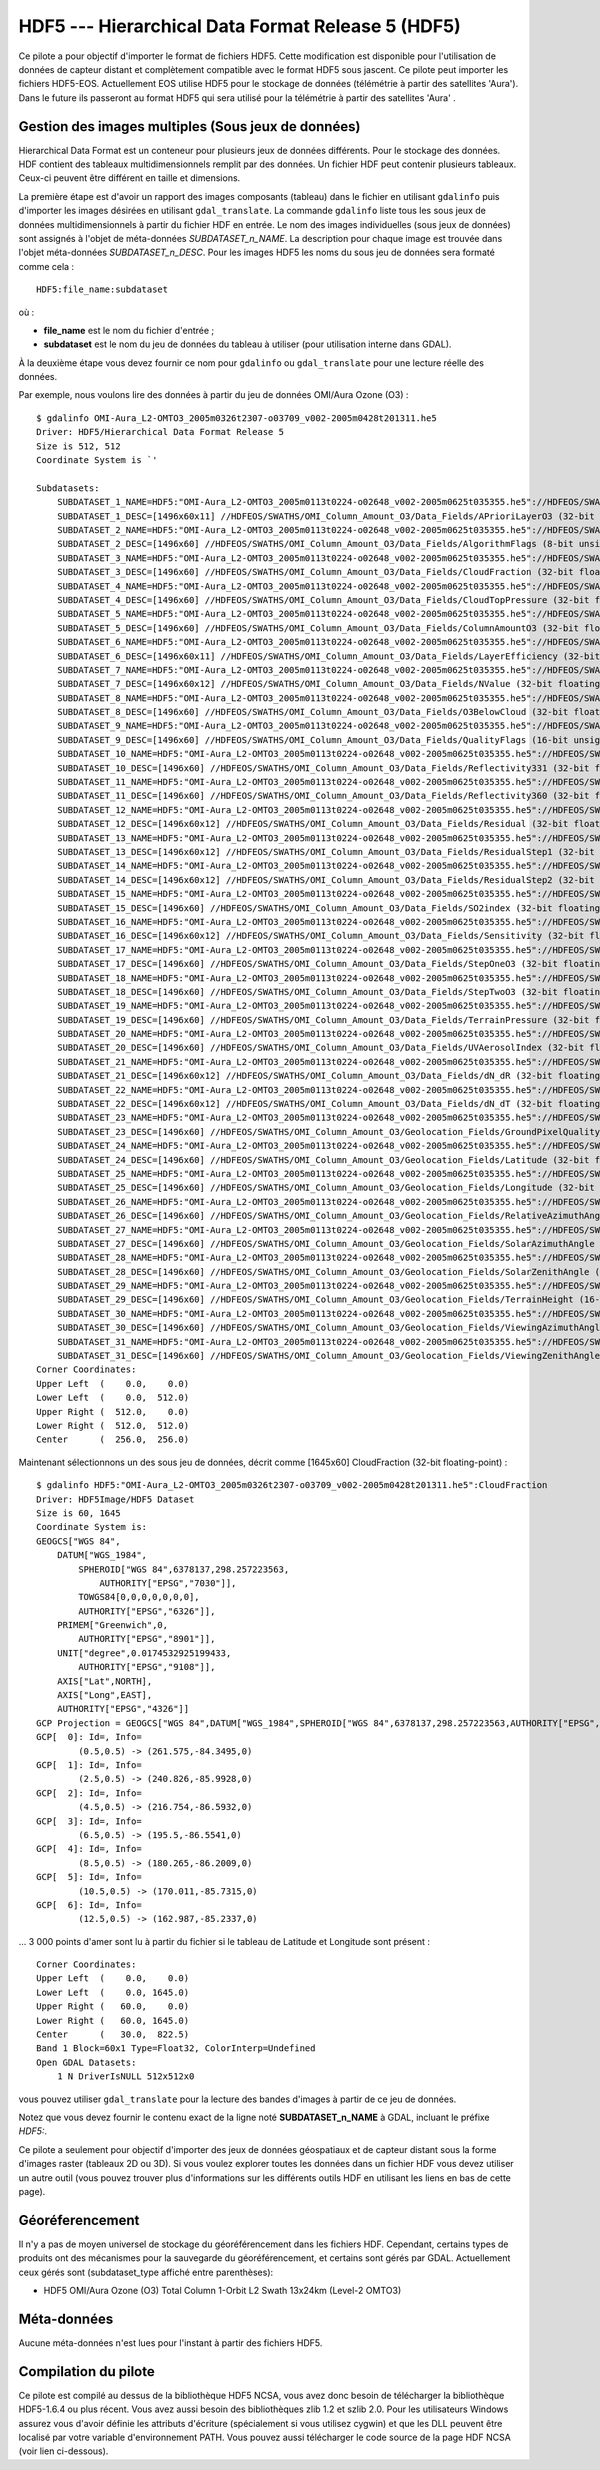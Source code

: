 .. _`gdal.gdal.formats.hdf5`:

===================================================
HDF5 --- Hierarchical Data Format Release 5 (HDF5)
===================================================

Ce pilote a pour objectif d'importer le format de fichiers HDF5. Cette 
modification est disponible pour l'utilisation de données de capteur distant et 
complètement compatible avec le format HDF5 sous jascent. Ce pilote peut importer 
les fichiers HDF5-EOS. Actuellement EOS utilise HDF5 pour le stockage de données 
(télémétrie à partir des satellites 'Aura'). Dans le future ils passeront au 
format HDF5 qui sera utilisé pour la télémétrie à partir des satellites 'Aura' .

Gestion des images multiples (Sous jeux de données)
=====================================================

Hierarchical Data Format est un conteneur pour plusieurs jeux de données 
différents. Pour le stockage des données. HDF contient des tableaux 
multidimensionnels remplit par des données. Un fichier HDF peut contenir 
plusieurs tableaux. Ceux-ci peuvent être différent en taille et dimensions.

La première étape est d'avoir un rapport des images composants (tableau) dans 
le fichier en utilisant ``gdalinfo`` puis d'importer les images désirées en 
utilisant ``gdal_translate``. La commande ``gdalinfo`` liste tous les sous jeux 
de données multidimensionnels à partir du fichier HDF en entrée. Le nom des 
images individuelles (sous jeux de données) sont assignés à l'objet de 
méta-données *SUBDATASET_n_NAME*. La description pour chaque image est trouvée 
dans l'objet méta-données *SUBDATASET_n_DESC*. Pour les images HDF5 les noms 
du sous jeu de données sera formaté comme cela :

::
    
    HDF5:file_name:subdataset

où :

* **file_name** est le nom du fichier d'entrée ;
* **subdataset** est le nom du jeu de données du tableau à utiliser (pour 
  utilisation interne dans GDAL).

À la deuxième étape vous devez fournir ce nom pour ``gdalinfo`` ou 
``gdal_translate`` pour une lecture réelle des données.

Par exemple, nous voulons lire des données à partir du jeu de données OMI/Aura 
Ozone (O3) :

::
    
    $ gdalinfo OMI-Aura_L2-OMTO3_2005m0326t2307-o03709_v002-2005m0428t201311.he5
    Driver: HDF5/Hierarchical Data Format Release 5
    Size is 512, 512
    Coordinate System is `'

    Subdatasets:
        SUBDATASET_1_NAME=HDF5:"OMI-Aura_L2-OMTO3_2005m0113t0224-o02648_v002-2005m0625t035355.he5"://HDFEOS/SWATHS/OMI_Column_Amount_O3/Data_Fields/APrioriLayerO3
        SUBDATASET_1_DESC=[1496x60x11] //HDFEOS/SWATHS/OMI_Column_Amount_O3/Data_Fields/APrioriLayerO3 (32-bit floating-point)
        SUBDATASET_2_NAME=HDF5:"OMI-Aura_L2-OMTO3_2005m0113t0224-o02648_v002-2005m0625t035355.he5"://HDFEOS/SWATHS/OMI_Column_Amount_O3/Data_Fields/AlgorithmFlags
        SUBDATASET_2_DESC=[1496x60] //HDFEOS/SWATHS/OMI_Column_Amount_O3/Data_Fields/AlgorithmFlags (8-bit unsigned character)
        SUBDATASET_3_NAME=HDF5:"OMI-Aura_L2-OMTO3_2005m0113t0224-o02648_v002-2005m0625t035355.he5"://HDFEOS/SWATHS/OMI_Column_Amount_O3/Data_Fields/CloudFraction
        SUBDATASET_3_DESC=[1496x60] //HDFEOS/SWATHS/OMI_Column_Amount_O3/Data_Fields/CloudFraction (32-bit floating-point)
        SUBDATASET_4_NAME=HDF5:"OMI-Aura_L2-OMTO3_2005m0113t0224-o02648_v002-2005m0625t035355.he5"://HDFEOS/SWATHS/OMI_Column_Amount_O3/Data_Fields/CloudTopPressure
        SUBDATASET_4_DESC=[1496x60] //HDFEOS/SWATHS/OMI_Column_Amount_O3/Data_Fields/CloudTopPressure (32-bit floating-point)
        SUBDATASET_5_NAME=HDF5:"OMI-Aura_L2-OMTO3_2005m0113t0224-o02648_v002-2005m0625t035355.he5"://HDFEOS/SWATHS/OMI_Column_Amount_O3/Data_Fields/ColumnAmountO3
        SUBDATASET_5_DESC=[1496x60] //HDFEOS/SWATHS/OMI_Column_Amount_O3/Data_Fields/ColumnAmountO3 (32-bit floating-point)
        SUBDATASET_6_NAME=HDF5:"OMI-Aura_L2-OMTO3_2005m0113t0224-o02648_v002-2005m0625t035355.he5"://HDFEOS/SWATHS/OMI_Column_Amount_O3/Data_Fields/LayerEfficiency
        SUBDATASET_6_DESC=[1496x60x11] //HDFEOS/SWATHS/OMI_Column_Amount_O3/Data_Fields/LayerEfficiency (32-bit floating-point)
        SUBDATASET_7_NAME=HDF5:"OMI-Aura_L2-OMTO3_2005m0113t0224-o02648_v002-2005m0625t035355.he5"://HDFEOS/SWATHS/OMI_Column_Amount_O3/Data_Fields/NValue
        SUBDATASET_7_DESC=[1496x60x12] //HDFEOS/SWATHS/OMI_Column_Amount_O3/Data_Fields/NValue (32-bit floating-point)
        SUBDATASET_8_NAME=HDF5:"OMI-Aura_L2-OMTO3_2005m0113t0224-o02648_v002-2005m0625t035355.he5"://HDFEOS/SWATHS/OMI_Column_Amount_O3/Data_Fields/O3BelowCloud
        SUBDATASET_8_DESC=[1496x60] //HDFEOS/SWATHS/OMI_Column_Amount_O3/Data_Fields/O3BelowCloud (32-bit floating-point)
        SUBDATASET_9_NAME=HDF5:"OMI-Aura_L2-OMTO3_2005m0113t0224-o02648_v002-2005m0625t035355.he5"://HDFEOS/SWATHS/OMI_Column_Amount_O3/Data_Fields/QualityFlags
        SUBDATASET_9_DESC=[1496x60] //HDFEOS/SWATHS/OMI_Column_Amount_O3/Data_Fields/QualityFlags (16-bit unsigned integer)
        SUBDATASET_10_NAME=HDF5:"OMI-Aura_L2-OMTO3_2005m0113t0224-o02648_v002-2005m0625t035355.he5"://HDFEOS/SWATHS/OMI_Column_Amount_O3/Data_Fields/Reflectivity331
        SUBDATASET_10_DESC=[1496x60] //HDFEOS/SWATHS/OMI_Column_Amount_O3/Data_Fields/Reflectivity331 (32-bit floating-point)
        SUBDATASET_11_NAME=HDF5:"OMI-Aura_L2-OMTO3_2005m0113t0224-o02648_v002-2005m0625t035355.he5"://HDFEOS/SWATHS/OMI_Column_Amount_O3/Data_Fields/Reflectivity360
        SUBDATASET_11_DESC=[1496x60] //HDFEOS/SWATHS/OMI_Column_Amount_O3/Data_Fields/Reflectivity360 (32-bit floating-point)
        SUBDATASET_12_NAME=HDF5:"OMI-Aura_L2-OMTO3_2005m0113t0224-o02648_v002-2005m0625t035355.he5"://HDFEOS/SWATHS/OMI_Column_Amount_O3/Data_Fields/Residual
        SUBDATASET_12_DESC=[1496x60x12] //HDFEOS/SWATHS/OMI_Column_Amount_O3/Data_Fields/Residual (32-bit floating-point)
        SUBDATASET_13_NAME=HDF5:"OMI-Aura_L2-OMTO3_2005m0113t0224-o02648_v002-2005m0625t035355.he5"://HDFEOS/SWATHS/OMI_Column_Amount_O3/Data_Fields/ResidualStep1
        SUBDATASET_13_DESC=[1496x60x12] //HDFEOS/SWATHS/OMI_Column_Amount_O3/Data_Fields/ResidualStep1 (32-bit floating-point)
        SUBDATASET_14_NAME=HDF5:"OMI-Aura_L2-OMTO3_2005m0113t0224-o02648_v002-2005m0625t035355.he5"://HDFEOS/SWATHS/OMI_Column_Amount_O3/Data_Fields/ResidualStep2
        SUBDATASET_14_DESC=[1496x60x12] //HDFEOS/SWATHS/OMI_Column_Amount_O3/Data_Fields/ResidualStep2 (32-bit floating-point)
        SUBDATASET_15_NAME=HDF5:"OMI-Aura_L2-OMTO3_2005m0113t0224-o02648_v002-2005m0625t035355.he5"://HDFEOS/SWATHS/OMI_Column_Amount_O3/Data_Fields/SO2index
        SUBDATASET_15_DESC=[1496x60] //HDFEOS/SWATHS/OMI_Column_Amount_O3/Data_Fields/SO2index (32-bit floating-point)
        SUBDATASET_16_NAME=HDF5:"OMI-Aura_L2-OMTO3_2005m0113t0224-o02648_v002-2005m0625t035355.he5"://HDFEOS/SWATHS/OMI_Column_Amount_O3/Data_Fields/Sensitivity
        SUBDATASET_16_DESC=[1496x60x12] //HDFEOS/SWATHS/OMI_Column_Amount_O3/Data_Fields/Sensitivity (32-bit floating-point)
        SUBDATASET_17_NAME=HDF5:"OMI-Aura_L2-OMTO3_2005m0113t0224-o02648_v002-2005m0625t035355.he5"://HDFEOS/SWATHS/OMI_Column_Amount_O3/Data_Fields/StepOneO3
        SUBDATASET_17_DESC=[1496x60] //HDFEOS/SWATHS/OMI_Column_Amount_O3/Data_Fields/StepOneO3 (32-bit floating-point)
        SUBDATASET_18_NAME=HDF5:"OMI-Aura_L2-OMTO3_2005m0113t0224-o02648_v002-2005m0625t035355.he5"://HDFEOS/SWATHS/OMI_Column_Amount_O3/Data_Fields/StepTwoO3
        SUBDATASET_18_DESC=[1496x60] //HDFEOS/SWATHS/OMI_Column_Amount_O3/Data_Fields/StepTwoO3 (32-bit floating-point)
        SUBDATASET_19_NAME=HDF5:"OMI-Aura_L2-OMTO3_2005m0113t0224-o02648_v002-2005m0625t035355.he5"://HDFEOS/SWATHS/OMI_Column_Amount_O3/Data_Fields/TerrainPressure
        SUBDATASET_19_DESC=[1496x60] //HDFEOS/SWATHS/OMI_Column_Amount_O3/Data_Fields/TerrainPressure (32-bit floating-point)
        SUBDATASET_20_NAME=HDF5:"OMI-Aura_L2-OMTO3_2005m0113t0224-o02648_v002-2005m0625t035355.he5"://HDFEOS/SWATHS/OMI_Column_Amount_O3/Data_Fields/UVAerosolIndex
        SUBDATASET_20_DESC=[1496x60] //HDFEOS/SWATHS/OMI_Column_Amount_O3/Data_Fields/UVAerosolIndex (32-bit floating-point)
        SUBDATASET_21_NAME=HDF5:"OMI-Aura_L2-OMTO3_2005m0113t0224-o02648_v002-2005m0625t035355.he5"://HDFEOS/SWATHS/OMI_Column_Amount_O3/Data_Fields/dN_dR
        SUBDATASET_21_DESC=[1496x60x12] //HDFEOS/SWATHS/OMI_Column_Amount_O3/Data_Fields/dN_dR (32-bit floating-point)
        SUBDATASET_22_NAME=HDF5:"OMI-Aura_L2-OMTO3_2005m0113t0224-o02648_v002-2005m0625t035355.he5"://HDFEOS/SWATHS/OMI_Column_Amount_O3/Data_Fields/dN_dT
        SUBDATASET_22_DESC=[1496x60x12] //HDFEOS/SWATHS/OMI_Column_Amount_O3/Data_Fields/dN_dT (32-bit floating-point)
        SUBDATASET_23_NAME=HDF5:"OMI-Aura_L2-OMTO3_2005m0113t0224-o02648_v002-2005m0625t035355.he5"://HDFEOS/SWATHS/OMI_Column_Amount_O3/Geolocation_Fields/GroundPixelQualityFlags
        SUBDATASET_23_DESC=[1496x60] //HDFEOS/SWATHS/OMI_Column_Amount_O3/Geolocation_Fields/GroundPixelQualityFlags (16-bit unsigned integer)
        SUBDATASET_24_NAME=HDF5:"OMI-Aura_L2-OMTO3_2005m0113t0224-o02648_v002-2005m0625t035355.he5"://HDFEOS/SWATHS/OMI_Column_Amount_O3/Geolocation_Fields/Latitude
        SUBDATASET_24_DESC=[1496x60] //HDFEOS/SWATHS/OMI_Column_Amount_O3/Geolocation_Fields/Latitude (32-bit floating-point)
        SUBDATASET_25_NAME=HDF5:"OMI-Aura_L2-OMTO3_2005m0113t0224-o02648_v002-2005m0625t035355.he5"://HDFEOS/SWATHS/OMI_Column_Amount_O3/Geolocation_Fields/Longitude
        SUBDATASET_25_DESC=[1496x60] //HDFEOS/SWATHS/OMI_Column_Amount_O3/Geolocation_Fields/Longitude (32-bit floating-point)
        SUBDATASET_26_NAME=HDF5:"OMI-Aura_L2-OMTO3_2005m0113t0224-o02648_v002-2005m0625t035355.he5"://HDFEOS/SWATHS/OMI_Column_Amount_O3/Geolocation_Fields/RelativeAzimuthAngle
        SUBDATASET_26_DESC=[1496x60] //HDFEOS/SWATHS/OMI_Column_Amount_O3/Geolocation_Fields/RelativeAzimuthAngle (32-bit floating-point)
        SUBDATASET_27_NAME=HDF5:"OMI-Aura_L2-OMTO3_2005m0113t0224-o02648_v002-2005m0625t035355.he5"://HDFEOS/SWATHS/OMI_Column_Amount_O3/Geolocation_Fields/SolarAzimuthAngle
        SUBDATASET_27_DESC=[1496x60] //HDFEOS/SWATHS/OMI_Column_Amount_O3/Geolocation_Fields/SolarAzimuthAngle (32-bit floating-point)
        SUBDATASET_28_NAME=HDF5:"OMI-Aura_L2-OMTO3_2005m0113t0224-o02648_v002-2005m0625t035355.he5"://HDFEOS/SWATHS/OMI_Column_Amount_O3/Geolocation_Fields/SolarZenithAngle
        SUBDATASET_28_DESC=[1496x60] //HDFEOS/SWATHS/OMI_Column_Amount_O3/Geolocation_Fields/SolarZenithAngle (32-bit floating-point)
        SUBDATASET_29_NAME=HDF5:"OMI-Aura_L2-OMTO3_2005m0113t0224-o02648_v002-2005m0625t035355.he5"://HDFEOS/SWATHS/OMI_Column_Amount_O3/Geolocation_Fields/TerrainHeight
        SUBDATASET_29_DESC=[1496x60] //HDFEOS/SWATHS/OMI_Column_Amount_O3/Geolocation_Fields/TerrainHeight (16-bit integer)
        SUBDATASET_30_NAME=HDF5:"OMI-Aura_L2-OMTO3_2005m0113t0224-o02648_v002-2005m0625t035355.he5"://HDFEOS/SWATHS/OMI_Column_Amount_O3/Geolocation_Fields/ViewingAzimuthAngle
        SUBDATASET_30_DESC=[1496x60] //HDFEOS/SWATHS/OMI_Column_Amount_O3/Geolocation_Fields/ViewingAzimuthAngle (32-bit floating-point)
        SUBDATASET_31_NAME=HDF5:"OMI-Aura_L2-OMTO3_2005m0113t0224-o02648_v002-2005m0625t035355.he5"://HDFEOS/SWATHS/OMI_Column_Amount_O3/Geolocation_Fields/ViewingZenithAngle
        SUBDATASET_31_DESC=[1496x60] //HDFEOS/SWATHS/OMI_Column_Amount_O3/Geolocation_Fields/ViewingZenithAngle (32-bit floating-point)
    Corner Coordinates:
    Upper Left  (    0.0,    0.0)
    Lower Left  (    0.0,  512.0)
    Upper Right (  512.0,    0.0)
    Lower Right (  512.0,  512.0)
    Center      (  256.0,  256.0)

Maintenant sélectionnons un des sous jeu de données, décrit comme [1645x60] 
CloudFraction (32-bit floating-point) :

::
    
    $ gdalinfo HDF5:"OMI-Aura_L2-OMTO3_2005m0326t2307-o03709_v002-2005m0428t201311.he5":CloudFraction 
    Driver: HDF5Image/HDF5 Dataset
    Size is 60, 1645
    Coordinate System is:
    GEOGCS["WGS 84",
        DATUM["WGS_1984",
            SPHEROID["WGS 84",6378137,298.257223563,
                AUTHORITY["EPSG","7030"]],
            TOWGS84[0,0,0,0,0,0,0],
            AUTHORITY["EPSG","6326"]],
        PRIMEM["Greenwich",0,
            AUTHORITY["EPSG","8901"]],
        UNIT["degree",0.0174532925199433,
            AUTHORITY["EPSG","9108"]],
        AXIS["Lat",NORTH],
        AXIS["Long",EAST],
        AUTHORITY["EPSG","4326"]]
    GCP Projection = GEOGCS["WGS 84",DATUM["WGS_1984",SPHEROID["WGS 84",6378137,298.257223563,AUTHORITY["EPSG","7030"]],TOWGS84[0,0,0,0,0,0,0],AUTHORITY["EPSG","6326"]],PRIMEM["Greenwich",0,AUTHORITY["EPSG","8901"]],UNIT["degree",0.0174532925199433,AUTHORITY["EPSG","9108"]],AXIS["Lat",NORTH],AXIS["Long",EAST],AUTHORITY["EPSG","4326"]]
    GCP[  0]: Id=, Info=
            (0.5,0.5) -> (261.575,-84.3495,0)
    GCP[  1]: Id=, Info=
            (2.5,0.5) -> (240.826,-85.9928,0)
    GCP[  2]: Id=, Info=
            (4.5,0.5) -> (216.754,-86.5932,0)
    GCP[  3]: Id=, Info=
            (6.5,0.5) -> (195.5,-86.5541,0)
    GCP[  4]: Id=, Info=
            (8.5,0.5) -> (180.265,-86.2009,0)
    GCP[  5]: Id=, Info=
            (10.5,0.5) -> (170.011,-85.7315,0)
    GCP[  6]: Id=, Info=
            (12.5,0.5) -> (162.987,-85.2337,0)


... 3 000 points d'amer sont lu à partir du fichier si le tableau de Latitude et Longitude sont présent :

::
    
    Corner Coordinates:
    Upper Left  (    0.0,    0.0)
    Lower Left  (    0.0, 1645.0)
    Upper Right (   60.0,    0.0)
    Lower Right (   60.0, 1645.0)
    Center      (   30.0,  822.5)
    Band 1 Block=60x1 Type=Float32, ColorInterp=Undefined
    Open GDAL Datasets:
        1 N DriverIsNULL 512x512x0


vous pouvez utiliser ``gdal_translate`` pour la lecture des bandes d'images à 
partir de ce jeu de données.

Notez que vous devez fournir le contenu exact de la ligne noté 
**SUBDATASET_n_NAME** à GDAL, incluant le préfixe *HDF5:*.

Ce pilote a seulement pour objectif d'importer des jeux de données géospatiaux 
et de capteur distant sous la forme d'images raster (tableaux 2D ou 3D). Si vous 
voulez explorer toutes les données dans un fichier HDF vous devez utiliser un 
autre outil (vous pouvez trouver plus d'informations sur les différents outils 
HDF en utilisant les liens en bas de cette page).

Géoréferencement
=================

Il n'y a pas de moyen universel de stockage du géoréférencement dans les 
fichiers HDF. Cependant, certains types de produits ont des mécanismes pour la 
sauvegarde du géoréférencement, et certains sont gérés par GDAL. Actuellement 
ceux gérés sont (subdataset_type affiché entre parenthèses):

* HDF5 OMI/Aura Ozone (O3) Total Column 1-Orbit L2 Swath 13x24km (Level-2 OMTO3) 

Méta-données
=============

Aucune méta-données n'est lues pour l'instant à partir des fichiers HDF5.

Compilation du pilote
======================

Ce pilote est compilé au dessus de la bibliothèque HDF5 NCSA, vous avez donc 
besoin de télécharger la bibliothèque HDF5-1.6.4 ou plus récent. Vous avez aussi 
besoin des bibliothèques zlib 1.2 et szlib 2.0. Pour les utilisateurs Windows 
assurez vous d'avoir définie les attributs d'écriture (spécialement si vous 
utilisez cygwin) et que les DLL peuvent être localisé par votre variable 
d'environnement PATH. Vous pouvez aussi télécharger le code source de la page 
HDF NCSA (voir lien ci-dessous).

.. seealso::

  * Implementé dans *gdal/frmts/hdf5/hdf5dataset.cpp and gdal/frmts/hdf5/hdf5imagedataset.cpp*.
  * `Page de téléchargement de NCSA HDF5 <http://hdf.ncsa.uiuc.edu/HDF5/release/obtain5.html>`_ 
    sur le site `National Center for Supercomputing Applications <http://www.ncsa.uiuc.edu/>`_
  * `HDFView est un outil de visualisation pour la navigation et l'édition de fichiers NCSA HDF4 et HDF5 <http://hdf.ncsa.uiuc.edu/hdf-java-html/hdfview/>`_.
  * Documentation pour les produits individuels, géré par ce pilote :
    - `Aura OMI Total Ozone Data Product-OMTO3 <http:*disc.gsfc.nasa.gov/Aura/OMI/omto3.shtml>`_ 

.. yjacolin at free.fr, Yves Jacolin - 2011/08/08 (trunk 17235)